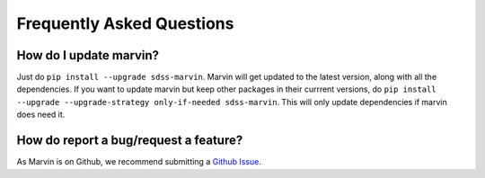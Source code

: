 
.. _marvin-faq:

Frequently Asked Questions
==========================

How do I update marvin?
-----------------------

Just do ``pip install --upgrade sdss-marvin``. Marvin will get updated to the latest
version, along with all the dependencies. If you want to update marvin but keep other
packages in their currrent versions, do
``pip install --upgrade --upgrade-strategy only-if-needed sdss-marvin``. This will only
update dependencies if marvin does need it.


How do report a bug/request a feature?
--------------------------------------

As Marvin is on Github, we recommend submitting a `Github Issue <https://github.com/sdss/marvin/issues/new>`_.


